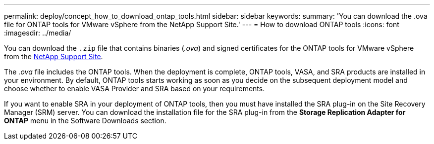 ---
permalink: deploy/concept_how_to_download_ontap_tools.html
sidebar: sidebar
keywords:
summary: 'You can download the .ova file for ONTAP tools for VMware vSphere from the NetApp Support Site.'
---
= How to download ONTAP tools
:icons: font
:imagesdir: ../media/

[.lead]
You can download the `.zip` file that contains  binaries (_.ova_) and signed certificates for the ONTAP tools for VMware vSphere from the https://mysupport.netapp.com/site/products/all/details/otv/downloads-tab[NetApp Support Site^].

The _.ova_ file includes the ONTAP tools. When the deployment is complete, ONTAP tools, VASA, and SRA products are installed in your environment. By default, ONTAP tools starts working as soon as you decide on the subsequent deployment model and choose whether to enable VASA Provider and SRA based on your requirements.

If you want to enable SRA in your deployment of ONTAP tools, then you must have installed the SRA plug-in on the Site Recovery Manager (SRM) server. You can download the installation file for the SRA plug-in from the *Storage Replication Adapter for ONTAP* menu in the Software Downloads section.
